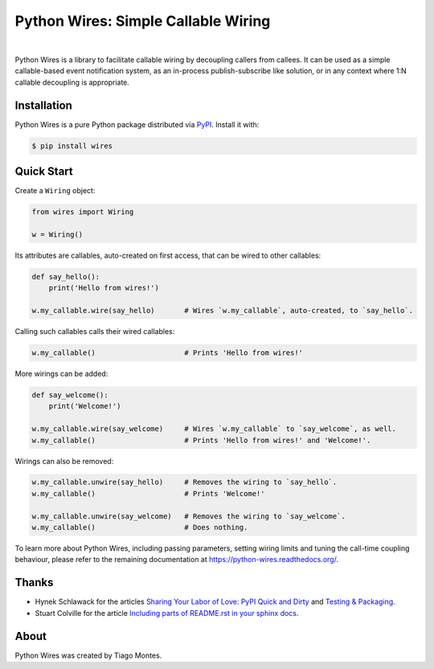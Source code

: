 Python Wires: Simple Callable Wiring
====================================

.. image:: http://img.shields.io/pypi/v/wires.svg
   :target: https://pypi.python.org/pypi/wires
   :alt: PyPI

.. image:: https://img.shields.io/travis/tmontes/python-wires.svg
   :target: https://travis-ci.org/tmontes/python-wires
   :alt: CI Status

.. image:: https://codecov.io/github/tmontes/python-wires/branch/master/graph/badge.svg
   :target: https://codecov.io/github/tmontes/python-wires
   :alt: Test Coverage

.. image:: https://readthedocs.org/projects/python-wires/badge/?version=latest
   :target: https://python-wires.readthedocs.io/
   :alt: Documentation


|


Python Wires is a library to facilitate callable wiring by decoupling callers from callees. It can be used as a simple callable-based event notification system, as an in-process publish-subscribe like solution, or in any context where 1:N callable decoupling is appropriate.


Installation
------------

Python Wires is a pure Python package distributed via `PyPI <https://pypi.python.org/pypi/wires>`_. Install it with:

.. code-block:: console

	$ pip install wires



Quick Start
-----------

Create a ``Wiring`` object:

.. code-block:: python

    from wires import Wiring

    w = Wiring()

Its attributes are callables, auto-created on first access, that can be wired to other callables:


.. code-block:: python

    def say_hello():
        print('Hello from wires!')

    w.my_callable.wire(say_hello)       # Wires `w.my_callable`, auto-created, to `say_hello`.


Calling such callables calls their wired callables:

.. code-block:: python

    w.my_callable()                     # Prints 'Hello from wires!'


More wirings can be added:

.. code-block:: python

    def say_welcome():
        print('Welcome!')

    w.my_callable.wire(say_welcome)     # Wires `w.my_callable` to `say_welcome`, as well.
    w.my_callable()                     # Prints 'Hello from wires!' and 'Welcome!'.


Wirings can also be removed:

.. code-block:: python

    w.my_callable.unwire(say_hello)     # Removes the wiring to `say_hello`.
    w.my_callable()                     # Prints 'Welcome!'

    w.my_callable.unwire(say_welcome)   # Removes the wiring to `say_welcome`.
    w.my_callable()                     # Does nothing.


To learn more about Python Wires, including passing parameters, setting wiring limits and tuning the call-time coupling behaviour, please refer to the remaining documentation at https://python-wires.readthedocs.org/.

.. marker-end-welcome-dont-remove


Thanks
------

.. marker-start-thanks-dont-remove

- Hynek Schlawack for the articles `Sharing Your Labor of Love: PyPI Quick and Dirty <https://hynek.me/articles/sharing-your-labor-of-love-pypi-quick-and-dirty/>`_ and `Testing & Packaging <https://hynek.me/articles/testing-packaging/>`_.

- Stuart Colville for the article `Including parts of README.rst in your sphinx docs <https://muffinresearch.co.uk/selectively-including-parts-readme-rst-in-your-docs/>`_.

.. marker-end-thanks-dont-remove



About
-----

.. marker-start-about-dont-remove

Python Wires was created by Tiago Montes.

.. marker-end-about-dont-remove

